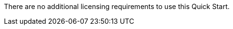 // Include details about the license and how they can sign up. If no license is required, clarify that. 

There are no 
//TODO Explain what "additional" means, and clarify why no other license are required.
additional licensing requirements to use this Quick Start.

